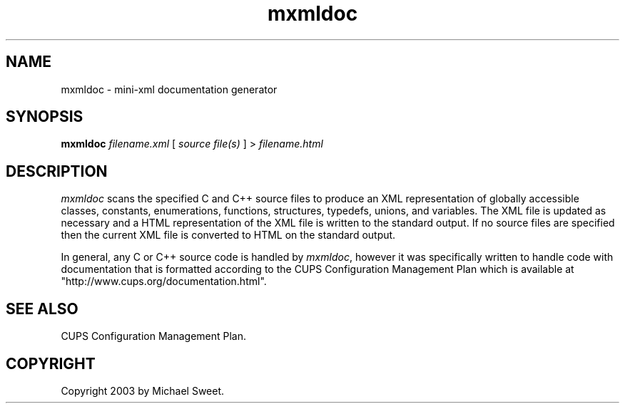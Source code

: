.\"
.\" "$Id: mxmldoc.man,v 1.1 2003/06/15 00:44:34 mike Exp $"
.\"
.\" mxmldoc man page for mini-XML, a small XML-like file parsing library.
.\"
.\" Copyright 2003 by Michael Sweet.
.\"
.\" This program is free software; you can redistribute it and/or
.\" modify it under the terms of the GNU Library General Public
.\" License as published by the Free Software Foundation; either
.\" version 2, or (at your option) any later version.
.\"
.\" This program is distributed in the hope that it will be useful,
.\" but WITHOUT ANY WARRANTY; without even the implied warranty of
.\" MERCHANTABILITY or FITNESS FOR A PARTICULAR PURPOSE.  See the
.\" GNU General Public License for more details.
.\"
.TH mxmldoc 1 "mini-XML" "14 June 2003" "Michael Sweet"
.SH NAME
mxmldoc \- mini-xml documentation generator
.SH SYNOPSIS
.B mxmldoc
.I filename.xml
[
.I source file(s)
] >
.I filename.html
.SH DESCRIPTION
\fImxmldoc\fR scans the specified C and C++ source files to
produce an XML representation of globally accessible classes,
constants, enumerations, functions, structures, typedefs,
unions, and variables. The XML file is updated as necessary and
a HTML representation of the XML file is written to the standard
output. If no source files are specified then the current XML
file is converted to HTML on the standard output.
.PP
In general, any C or C++ source code is handled by
\fImxmldoc\fR, however it was specifically written to handle
code with documentation that is formatted according to the CUPS
Configuration Management Plan which is available at
"http://www.cups.org/documentation.html".
.SH SEE ALSO
CUPS Configuration Management Plan.
.SH COPYRIGHT
Copyright 2003 by Michael Sweet.
.\"
.\" End of "$Id: mxmldoc.man,v 1.1 2003/06/15 00:44:34 mike Exp $".
.\"
